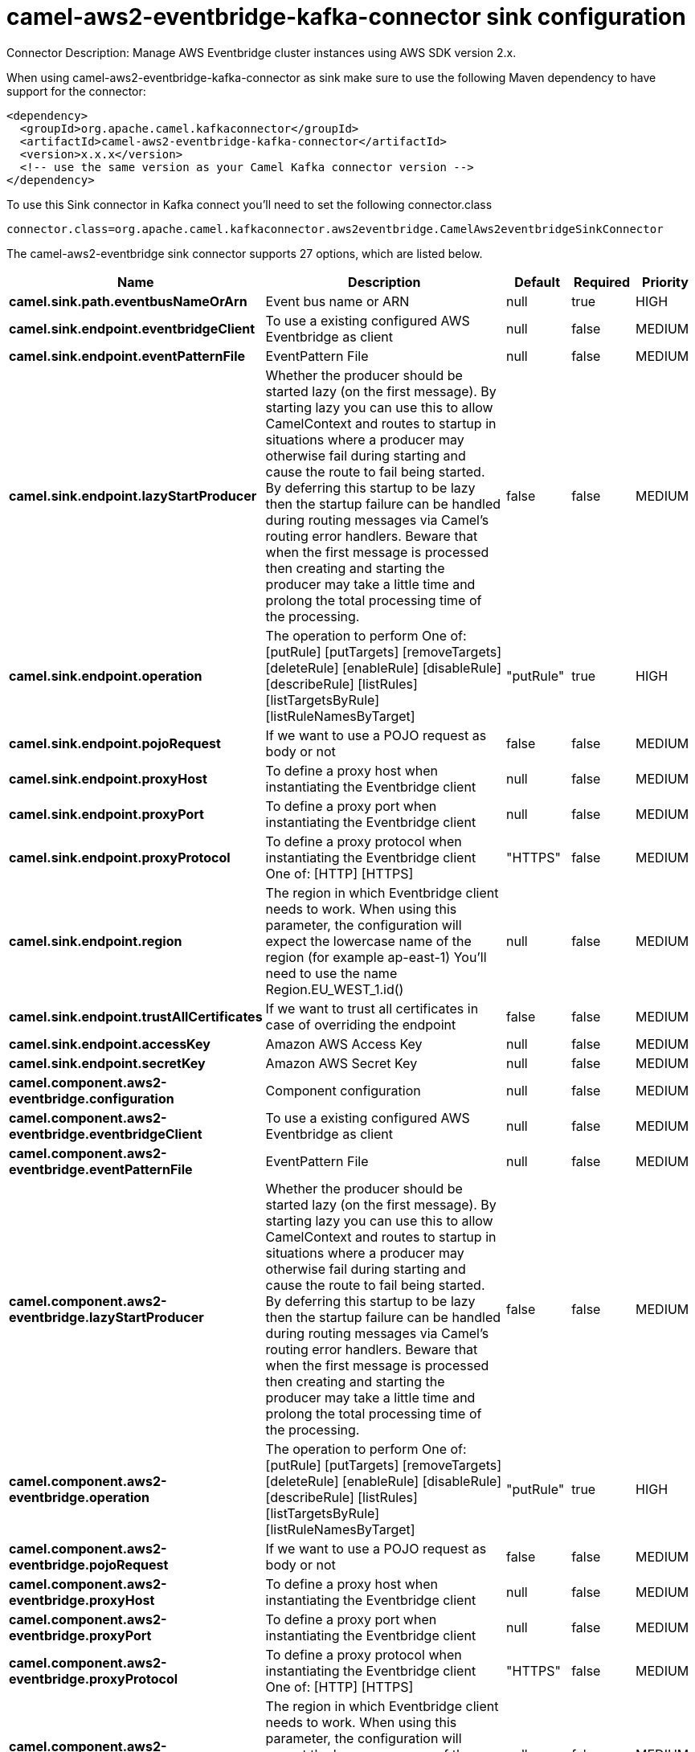 // kafka-connector options: START
[[camel-aws2-eventbridge-kafka-connector-sink]]
= camel-aws2-eventbridge-kafka-connector sink configuration

Connector Description: Manage AWS Eventbridge cluster instances using AWS SDK version 2.x.

When using camel-aws2-eventbridge-kafka-connector as sink make sure to use the following Maven dependency to have support for the connector:

[source,xml]
----
<dependency>
  <groupId>org.apache.camel.kafkaconnector</groupId>
  <artifactId>camel-aws2-eventbridge-kafka-connector</artifactId>
  <version>x.x.x</version>
  <!-- use the same version as your Camel Kafka connector version -->
</dependency>
----

To use this Sink connector in Kafka connect you'll need to set the following connector.class

[source,java]
----
connector.class=org.apache.camel.kafkaconnector.aws2eventbridge.CamelAws2eventbridgeSinkConnector
----


The camel-aws2-eventbridge sink connector supports 27 options, which are listed below.



[width="100%",cols="2,5,^1,1,1",options="header"]
|===
| Name | Description | Default | Required | Priority
| *camel.sink.path.eventbusNameOrArn* | Event bus name or ARN | null | true | HIGH
| *camel.sink.endpoint.eventbridgeClient* | To use a existing configured AWS Eventbridge as client | null | false | MEDIUM
| *camel.sink.endpoint.eventPatternFile* | EventPattern File | null | false | MEDIUM
| *camel.sink.endpoint.lazyStartProducer* | Whether the producer should be started lazy (on the first message). By starting lazy you can use this to allow CamelContext and routes to startup in situations where a producer may otherwise fail during starting and cause the route to fail being started. By deferring this startup to be lazy then the startup failure can be handled during routing messages via Camel's routing error handlers. Beware that when the first message is processed then creating and starting the producer may take a little time and prolong the total processing time of the processing. | false | false | MEDIUM
| *camel.sink.endpoint.operation* | The operation to perform One of: [putRule] [putTargets] [removeTargets] [deleteRule] [enableRule] [disableRule] [describeRule] [listRules] [listTargetsByRule] [listRuleNamesByTarget] | "putRule" | true | HIGH
| *camel.sink.endpoint.pojoRequest* | If we want to use a POJO request as body or not | false | false | MEDIUM
| *camel.sink.endpoint.proxyHost* | To define a proxy host when instantiating the Eventbridge client | null | false | MEDIUM
| *camel.sink.endpoint.proxyPort* | To define a proxy port when instantiating the Eventbridge client | null | false | MEDIUM
| *camel.sink.endpoint.proxyProtocol* | To define a proxy protocol when instantiating the Eventbridge client One of: [HTTP] [HTTPS] | "HTTPS" | false | MEDIUM
| *camel.sink.endpoint.region* | The region in which Eventbridge client needs to work. When using this parameter, the configuration will expect the lowercase name of the region (for example ap-east-1) You'll need to use the name Region.EU_WEST_1.id() | null | false | MEDIUM
| *camel.sink.endpoint.trustAllCertificates* | If we want to trust all certificates in case of overriding the endpoint | false | false | MEDIUM
| *camel.sink.endpoint.accessKey* | Amazon AWS Access Key | null | false | MEDIUM
| *camel.sink.endpoint.secretKey* | Amazon AWS Secret Key | null | false | MEDIUM
| *camel.component.aws2-eventbridge.configuration* | Component configuration | null | false | MEDIUM
| *camel.component.aws2-eventbridge.eventbridgeClient* | To use a existing configured AWS Eventbridge as client | null | false | MEDIUM
| *camel.component.aws2-eventbridge.eventPatternFile* | EventPattern File | null | false | MEDIUM
| *camel.component.aws2-eventbridge.lazyStartProducer* | Whether the producer should be started lazy (on the first message). By starting lazy you can use this to allow CamelContext and routes to startup in situations where a producer may otherwise fail during starting and cause the route to fail being started. By deferring this startup to be lazy then the startup failure can be handled during routing messages via Camel's routing error handlers. Beware that when the first message is processed then creating and starting the producer may take a little time and prolong the total processing time of the processing. | false | false | MEDIUM
| *camel.component.aws2-eventbridge.operation* | The operation to perform One of: [putRule] [putTargets] [removeTargets] [deleteRule] [enableRule] [disableRule] [describeRule] [listRules] [listTargetsByRule] [listRuleNamesByTarget] | "putRule" | true | HIGH
| *camel.component.aws2-eventbridge.pojoRequest* | If we want to use a POJO request as body or not | false | false | MEDIUM
| *camel.component.aws2-eventbridge.proxyHost* | To define a proxy host when instantiating the Eventbridge client | null | false | MEDIUM
| *camel.component.aws2-eventbridge.proxyPort* | To define a proxy port when instantiating the Eventbridge client | null | false | MEDIUM
| *camel.component.aws2-eventbridge.proxyProtocol* | To define a proxy protocol when instantiating the Eventbridge client One of: [HTTP] [HTTPS] | "HTTPS" | false | MEDIUM
| *camel.component.aws2-eventbridge.region* | The region in which Eventbridge client needs to work. When using this parameter, the configuration will expect the lowercase name of the region (for example ap-east-1) You'll need to use the name Region.EU_WEST_1.id() | null | false | MEDIUM
| *camel.component.aws2-eventbridge.trustAll Certificates* | If we want to trust all certificates in case of overriding the endpoint | false | false | MEDIUM
| *camel.component.aws2-eventbridge.autowiredEnabled* | Whether autowiring is enabled. This is used for automatic autowiring options (the option must be marked as autowired) by looking up in the registry to find if there is a single instance of matching type, which then gets configured on the component. This can be used for automatic configuring JDBC data sources, JMS connection factories, AWS Clients, etc. | true | false | MEDIUM
| *camel.component.aws2-eventbridge.accessKey* | Amazon AWS Access Key | null | false | MEDIUM
| *camel.component.aws2-eventbridge.secretKey* | Amazon AWS Secret Key | null | false | MEDIUM
|===



The camel-aws2-eventbridge sink connector has no converters out of the box.





The camel-aws2-eventbridge sink connector has no transforms out of the box.





The camel-aws2-eventbridge sink connector has no aggregation strategies out of the box.
// kafka-connector options: END
